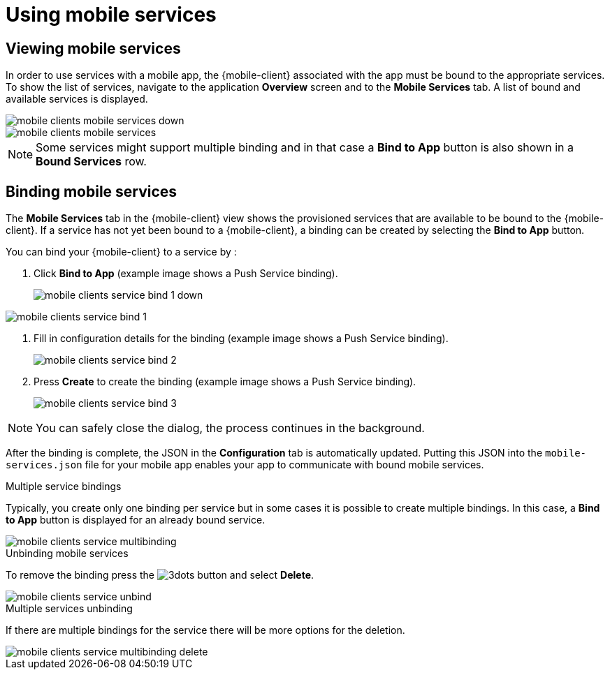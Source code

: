 = Using mobile services

== Viewing mobile services

In order to use services with a mobile app, the {mobile-client} associated with the app must be bound to the appropriate services.
To show the list of services, navigate to the application *Overview* screen and to the *Mobile Services* tab.
A list of bound and available services is displayed.

// tag::excludeUpstream[]
image::mobile-clients-mobile-services_down.png[]
// end::excludeUpstream[]

// tag::excludeDownstream[]
image::mobile-clients-mobile-services.png[]
// end::excludeDownstream[]

NOTE: Some services might support multiple binding and in that case a *Bind to App* button is also shown in a *Bound Services* row.

== Binding mobile services

The *Mobile Services* tab in the {mobile-client} view shows the provisioned services that are available to be bound
to the {mobile-client}. If a service has not yet been bound to a {mobile-client}, a binding can be created by selecting
the *Bind to App* button.

You can bind your {mobile-client} to a service by :

. Click *Bind to App* (example image shows a Push Service binding).
+
// tag::excludeUpstream[]
image::mobile-clients-service-bind-1_down.png[]
// end::excludeUpstream[]

// tag::excludeDownstream[]
image::mobile-clients-service-bind-1.png[]
// end::excludeDownstream[]


. Fill in configuration details for the binding (example image shows a Push Service binding).
+
image::mobile-clients-service-bind-2.png[]

. Press *Create* to create the binding (example image shows a Push Service binding).
+
image::mobile-clients-service-bind-3.png[]

NOTE: You can safely close the dialog, the process continues in the background.

After the binding is complete, the JSON in the *Configuration* tab is automatically updated.
Putting this JSON into the `mobile-services.json` file for your mobile app enables your app to communicate with bound mobile services.

.Multiple service bindings

Typically, you create only one binding per service but in some cases it is possible to create multiple bindings.
In this case, a  *Bind to App* button is displayed for an already bound service.

image::mobile-clients-service-multibinding.png[]


.Unbinding mobile services

To remove the binding press the image:3dots.png[] button and select *Delete*.

image::mobile-clients-service-unbind.png[]

.Multiple services unbinding

If there are multiple bindings for the service there will be more options for the deletion.

image::mobile-clients-service-multibinding-delete.png[]

